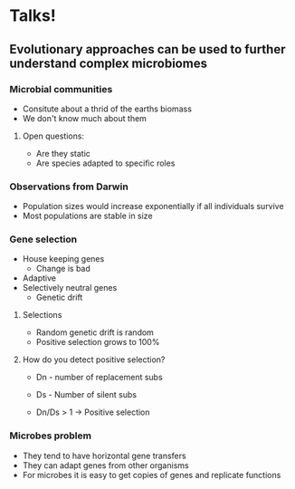 * Talks! 

** Evolutionary approaches can be used to further understand complex microbiomes

*** Microbial communities 
+ Consitute about a thrid of the earths biomass
+ We don't know much about them 

**** Open questions: 
+ Are they static
+ Are species adapted to specific roles

*** Observations from Darwin
+ Population sizes would increase exponentially if all individuals survive 
+ Most populations are stable in size 

*** Gene selection
+ House keeping genes
  - Change is bad
+ Adaptive 
+ Selectively neutral genes
  - Genetic drift

**** Selections
+ Random genetic drift is random
+ Positive selection grows to 100% 

**** How do you detect positive selection? 
+ Dn - number of replacement subs 
+ Ds - Number of silent subs 

+ Dn/Ds > 1 -> Positive selection 

*** Microbes problem
+ They tend to have horizontal gene transfers 
+ They can adapt genes from other organisms 
+ For microbes it is easy to get copies of genes and replicate functions 

 
